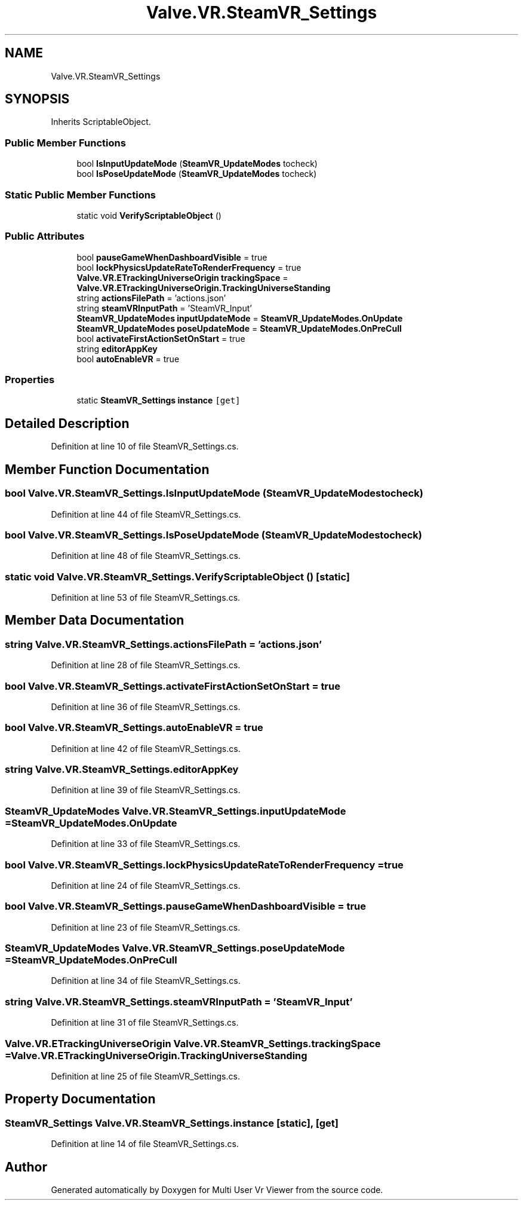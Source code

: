 .TH "Valve.VR.SteamVR_Settings" 3 "Sat Jul 20 2019" "Version https://github.com/Saurabhbagh/Multi-User-VR-Viewer--10th-July/" "Multi User Vr Viewer" \" -*- nroff -*-
.ad l
.nh
.SH NAME
Valve.VR.SteamVR_Settings
.SH SYNOPSIS
.br
.PP
.PP
Inherits ScriptableObject\&.
.SS "Public Member Functions"

.in +1c
.ti -1c
.RI "bool \fBIsInputUpdateMode\fP (\fBSteamVR_UpdateModes\fP tocheck)"
.br
.ti -1c
.RI "bool \fBIsPoseUpdateMode\fP (\fBSteamVR_UpdateModes\fP tocheck)"
.br
.in -1c
.SS "Static Public Member Functions"

.in +1c
.ti -1c
.RI "static void \fBVerifyScriptableObject\fP ()"
.br
.in -1c
.SS "Public Attributes"

.in +1c
.ti -1c
.RI "bool \fBpauseGameWhenDashboardVisible\fP = true"
.br
.ti -1c
.RI "bool \fBlockPhysicsUpdateRateToRenderFrequency\fP = true"
.br
.ti -1c
.RI "\fBValve\&.VR\&.ETrackingUniverseOrigin\fP \fBtrackingSpace\fP = \fBValve\&.VR\&.ETrackingUniverseOrigin\&.TrackingUniverseStanding\fP"
.br
.ti -1c
.RI "string \fBactionsFilePath\fP = 'actions\&.json'"
.br
.ti -1c
.RI "string \fBsteamVRInputPath\fP = 'SteamVR_Input'"
.br
.ti -1c
.RI "\fBSteamVR_UpdateModes\fP \fBinputUpdateMode\fP = \fBSteamVR_UpdateModes\&.OnUpdate\fP"
.br
.ti -1c
.RI "\fBSteamVR_UpdateModes\fP \fBposeUpdateMode\fP = \fBSteamVR_UpdateModes\&.OnPreCull\fP"
.br
.ti -1c
.RI "bool \fBactivateFirstActionSetOnStart\fP = true"
.br
.ti -1c
.RI "string \fBeditorAppKey\fP"
.br
.ti -1c
.RI "bool \fBautoEnableVR\fP = true"
.br
.in -1c
.SS "Properties"

.in +1c
.ti -1c
.RI "static \fBSteamVR_Settings\fP \fBinstance\fP\fC [get]\fP"
.br
.in -1c
.SH "Detailed Description"
.PP 
Definition at line 10 of file SteamVR_Settings\&.cs\&.
.SH "Member Function Documentation"
.PP 
.SS "bool Valve\&.VR\&.SteamVR_Settings\&.IsInputUpdateMode (\fBSteamVR_UpdateModes\fP tocheck)"

.PP
Definition at line 44 of file SteamVR_Settings\&.cs\&.
.SS "bool Valve\&.VR\&.SteamVR_Settings\&.IsPoseUpdateMode (\fBSteamVR_UpdateModes\fP tocheck)"

.PP
Definition at line 48 of file SteamVR_Settings\&.cs\&.
.SS "static void Valve\&.VR\&.SteamVR_Settings\&.VerifyScriptableObject ()\fC [static]\fP"

.PP
Definition at line 53 of file SteamVR_Settings\&.cs\&.
.SH "Member Data Documentation"
.PP 
.SS "string Valve\&.VR\&.SteamVR_Settings\&.actionsFilePath = 'actions\&.json'"

.PP
Definition at line 28 of file SteamVR_Settings\&.cs\&.
.SS "bool Valve\&.VR\&.SteamVR_Settings\&.activateFirstActionSetOnStart = true"

.PP
Definition at line 36 of file SteamVR_Settings\&.cs\&.
.SS "bool Valve\&.VR\&.SteamVR_Settings\&.autoEnableVR = true"

.PP
Definition at line 42 of file SteamVR_Settings\&.cs\&.
.SS "string Valve\&.VR\&.SteamVR_Settings\&.editorAppKey"

.PP
Definition at line 39 of file SteamVR_Settings\&.cs\&.
.SS "\fBSteamVR_UpdateModes\fP Valve\&.VR\&.SteamVR_Settings\&.inputUpdateMode = \fBSteamVR_UpdateModes\&.OnUpdate\fP"

.PP
Definition at line 33 of file SteamVR_Settings\&.cs\&.
.SS "bool Valve\&.VR\&.SteamVR_Settings\&.lockPhysicsUpdateRateToRenderFrequency = true"

.PP
Definition at line 24 of file SteamVR_Settings\&.cs\&.
.SS "bool Valve\&.VR\&.SteamVR_Settings\&.pauseGameWhenDashboardVisible = true"

.PP
Definition at line 23 of file SteamVR_Settings\&.cs\&.
.SS "\fBSteamVR_UpdateModes\fP Valve\&.VR\&.SteamVR_Settings\&.poseUpdateMode = \fBSteamVR_UpdateModes\&.OnPreCull\fP"

.PP
Definition at line 34 of file SteamVR_Settings\&.cs\&.
.SS "string Valve\&.VR\&.SteamVR_Settings\&.steamVRInputPath = 'SteamVR_Input'"

.PP
Definition at line 31 of file SteamVR_Settings\&.cs\&.
.SS "\fBValve\&.VR\&.ETrackingUniverseOrigin\fP Valve\&.VR\&.SteamVR_Settings\&.trackingSpace = \fBValve\&.VR\&.ETrackingUniverseOrigin\&.TrackingUniverseStanding\fP"

.PP
Definition at line 25 of file SteamVR_Settings\&.cs\&.
.SH "Property Documentation"
.PP 
.SS "\fBSteamVR_Settings\fP Valve\&.VR\&.SteamVR_Settings\&.instance\fC [static]\fP, \fC [get]\fP"

.PP
Definition at line 14 of file SteamVR_Settings\&.cs\&.

.SH "Author"
.PP 
Generated automatically by Doxygen for Multi User Vr Viewer from the source code\&.

